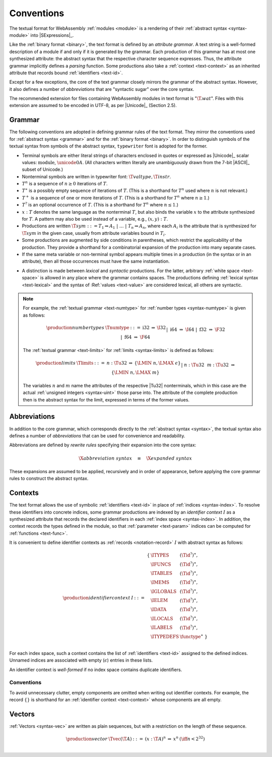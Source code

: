 .. index:: ! text format, Unicode, UTF-8, S-expression, identifier, file extension, abstract syntax

Conventions
-----------

The textual format for WebAssembly :ref:`modules <module>` is a rendering of their :ref:`abstract syntax <syntax-module>` into |SExpressions|_.

Like the :ref:`binary format <binary>`, the text format is defined by an *attribute grammar*.
A text string is a well-formed description of a module if and only if it is generated by the grammar.
Each production of this grammar has at most one synthesized attribute: the abstract syntax that the respective character sequence expresses.
Thus, the attribute grammar implicitly defines a *parsing* function.
Some productions also take a :ref:`context <text-context>` as an inherited attribute
that records bound :ref:`identifiers <text-id>`.

Except for a few exceptions, the core of the text grammar closely mirrors the grammar of the abstract syntax.
However, it also defines a number of *abbreviations* that are "syntactic sugar" over the core syntax.

The recommended extension for files containing WebAssembly modules in text format is ":math:`\T{.wat}`".
Files with this extension are assumed to be encoded in UTF-8, as per |Unicode|_ (Section 2.5).


.. index:: grammar notation, notation, Unicode
   single: text format; grammar
   pair: text format; notation
.. _text-grammar:

Grammar
~~~~~~~

The following conventions are adopted in defining grammar rules of the text format.
They mirror the conventions used for :ref:`abstract syntax <grammar>` and for the :ref:`binary format <binary>`.
In order to distinguish symbols of the textual syntax from symbols of the abstract syntax, :math:`\mathtt{typewriter}` font is adopted for the former.

* Terminal symbols are either literal strings of characters enclosed in quotes
  or expressed as |Unicode|_ scalar values: :math:`\text{module}`, :math:`\unicode{0A}`.
  (All characters written literally are unambiguously drawn from the 7-bit |ASCII|_ subset of Unicode.)

* Nonterminal symbols are written in typewriter font: :math:`\T{valtype}, \T{instr}`.

* :math:`T^n` is a sequence of :math:`n\geq 0` iterations  of :math:`T`.

* :math:`T^\ast` is a possibly empty sequence of iterations of :math:`T`.
  (This is a shorthand for :math:`T^n` used where :math:`n` is not relevant.)

* :math:`T^+` is a sequence of one or more iterations of :math:`T`.
  (This is a shorthand for :math:`T^n` where :math:`n \geq 1`.)

* :math:`T^?` is an optional occurrence of :math:`T`.
  (This is a shorthand for :math:`T^n` where :math:`n \leq 1`.)

* :math:`x{:}T` denotes the same language as the nonterminal :math:`T`, but also binds the variable :math:`x` to the attribute synthesized for :math:`T`.
  A pattern may also be used instead of a variable, e.g., :math:`(x,y){:}T`.

* Productions are written :math:`\T{sym} ::= T_1 \Rightarrow A_1 ~|~ \dots ~|~ T_n \Rightarrow A_n`, where each :math:`A_i` is the attribute that is synthesized for :math:`\T{sym}` in the given case, usually from attribute variables bound in :math:`T_i`.

* Some productions are augmented by side conditions in parentheses, which restrict the applicability of the production. They provide a shorthand for a combinatorial expansion of the production into many separate cases.

* If the same meta variable or non-terminal symbol appears multiple times in a production (in the syntax or in an attribute), then all those occurrences must have the same instantiation.

.. _text-syntactic:

* A distinction is made between *lexical* and *syntactic* productions. For the latter, arbitrary :ref:`white space <text-space>` is allowed in any place where the grammar contains spaces. The productions defining :ref:`lexical syntax <text-lexical>` and the syntax of :Ref:`values <text-value>` are considered lexical, all others are syntactic.

.. note::
   For example, the :ref:`textual grammar <text-numtype>` for :ref:`number types <syntax-numtype>` is given as follows:

   .. math::
     \begin{array}{llcll@{\qquad\qquad}l}
     \production{number types} & \Tnumtype &::=&
       \text{i32} &\Rightarrow& \I32 \\ &&|&
       \text{i64} &\Rightarrow& \I64 \\ &&|&
       \text{f32} &\Rightarrow& \F32 \\ &&|&
       \text{f64} &\Rightarrow& \F64 \\
     \end{array}

   The :ref:`textual grammar <text-limits>` for :ref:`limits <syntax-limits>` is defined as follows:   

   .. math::
      \begin{array}{llclll}
      \production{limits} & \Tlimits &::=&
        n{:}\Tu32 &\Rightarrow& \{ \LMIN~n, \LMAX~\epsilon \} \\ &&|&
        n{:}\Tu32~~m{:}\Tu32 &\Rightarrow& \{ \LMIN~n, \LMAX~m \} \\
      \end{array}

   The variables :math:`n` and :math:`m` name the attributes of the respective |Tu32| nonterminals, which in this case are the actual :ref:`unsigned integers <syntax-uint>` those parse into.
   The attribute of the complete production then is the abstract syntax for the limit, expressed in terms of the former values.


.. index:: ! abbreviations, rewrite rule
.. _text-abbreviations:

Abbreviations
~~~~~~~~~~~~~

In addition to the core grammar, which corresponds directly to the :ref:`abstract syntax <syntax>`, the textual syntax also defines a number of *abbreviations* that can be used for convenience and readability.

Abbreviations are defined by *rewrite rules* specifying their expansion into the core syntax:

.. math::
   \X{abbreviation~syntax} \quad\equiv\quad \X{expanded~syntax}

These expansions are assumed to be applied, recursively and in order of appearance, before applying the core grammar rules to construct the abstract syntax.


.. index:: ! identifier context, identifier, index, index space
.. _text-context-wf:
.. _text-context:

Contexts
~~~~~~~~

The text format allows the use of symbolic :ref:`identifiers <text-id>` in place of :ref:`indices <syntax-index>`.
To resolve these identifiers into concrete indices,
some grammar productions are indexed by an *identifier context* :math:`I` as a synthesized attribute that records the declared identifiers in each :ref:`index space <syntax-index>`.
In addition, the context records the types defined in the module, so that :ref:`parameter <text-param>` indices can be computed for :ref:`functions <text-func>`.

It is convenient to define identifier contexts as :ref:`records <notation-record>` :math:`I` with abstract syntax as follows:

.. math::
   \begin{array}{llll}
   \production{identifier context} & I &::=&
     \begin{array}[t]{l@{~}ll}
     \{ & \ITYPES & (\Tid^?)^\ast, \\
        & \IFUNCS & (\Tid^?)^\ast, \\
        & \ITABLES & (\Tid^?)^\ast, \\
        & \IMEMS & (\Tid^?)^\ast, \\
        & \IGLOBALS & (\Tid^?)^\ast, \\
        & \IELEM & (\Tid^?)^\ast, \\
        & \IDATA & (\Tid^?)^\ast, \\
        & \ILOCALS & (\Tid^?)^\ast, \\
        & \ILABELS & (\Tid^?)^\ast, \\
        & \ITYPEDEFS & \functype^\ast ~\} \\
     \end{array}
   \end{array}

For each index space, such a context contains the list of :ref:`identifiers <text-id>` assigned to the defined indices.
Unnamed indices are associated with empty (:math:`\epsilon`) entries in these lists.

An identifier context is *well-formed* if no index space contains duplicate identifiers.


Conventions
...........

To avoid unnecessary clutter, empty components are omitted when writing out identifier contexts.
For example, the record :math:`\{\}` is shorthand for an :ref:`identifier context <text-context>` whose components are all empty.


.. index:: vector
   pair: text format; vector
.. _text-vec:

Vectors
~~~~~~~

:ref:`Vectors <syntax-vec>` are written as plain sequences, but with a restriction on the length of these sequence.

.. math::
   \begin{array}{llclll@{\qquad\qquad}l}
   \production{vector} & \Tvec(\T{A}) &::=&
     (x{:}\T{A})^n &\Rightarrow& x^n & (\iff n < 2^{32}) \\
   \end{array}
